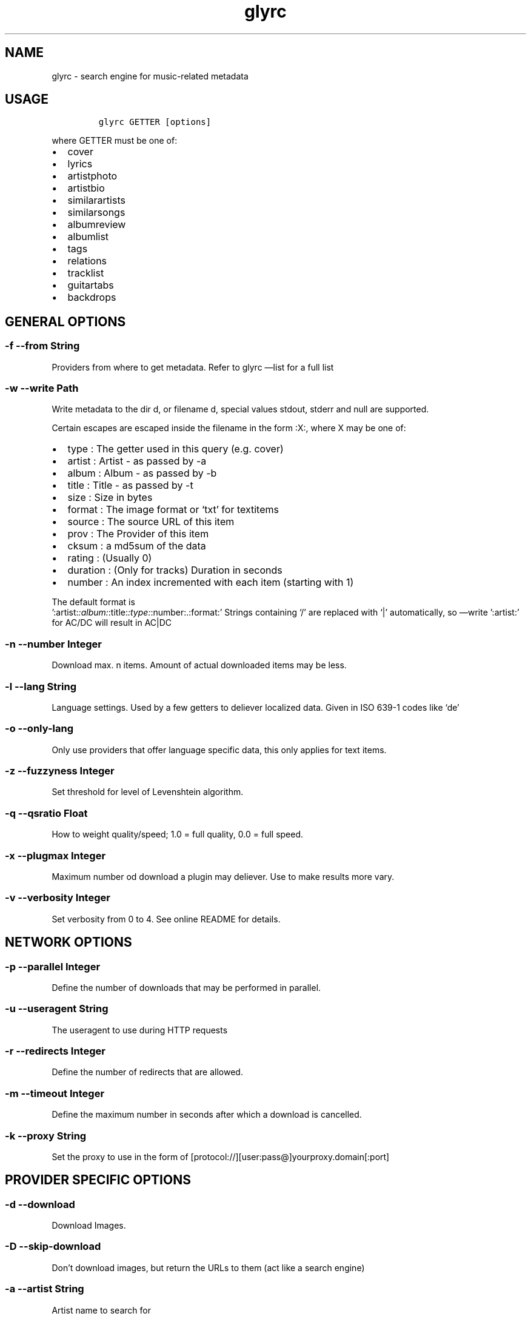 .TH glyrc 1 "May 9 2012" 
.SH NAME
.PP
glyrc - search engine for music-related metadata
.SH USAGE
.IP
.nf
\f[C]
glyrc\ GETTER\ [options]
\f[]
.fi
.PP
where GETTER must be one of:
.IP \[bu] 2
cover
.IP \[bu] 2
lyrics
.IP \[bu] 2
artistphoto
.IP \[bu] 2
artistbio
.IP \[bu] 2
similarartists
.IP \[bu] 2
similarsongs
.IP \[bu] 2
albumreview
.IP \[bu] 2
albumlist
.IP \[bu] 2
tags
.IP \[bu] 2
relations
.IP \[bu] 2
tracklist
.IP \[bu] 2
guitartabs
.IP \[bu] 2
backdrops
.SH GENERAL OPTIONS
.SS -f --from String
.PP
Providers from where to get metadata.
Refer to glyrc \[em]list for a full list
.SS -w --write Path
.PP
Write metadata to the dir d, or filename d, special values stdout,
stderr and null are supported.
.PP
Certain escapes are escaped inside the filename in the form :X:, where X
may be one of:
.IP \[bu] 2
type : The getter used in this query (e.g.\ cover)
.IP \[bu] 2
artist : Artist - as passed by -a
.IP \[bu] 2
album : Album - as passed by -b
.IP \[bu] 2
title : Title - as passed by -t
.IP \[bu] 2
size : Size in bytes
.IP \[bu] 2
format : The image format or `txt' for textitems
.IP \[bu] 2
source : The source URL of this item
.IP \[bu] 2
prov : The Provider of this item
.IP \[bu] 2
cksum : a md5sum of the data
.IP \[bu] 2
rating : (Usually 0)
.IP \[bu] 2
duration : (Only for tracks) Duration in seconds
.IP \[bu] 2
number : An index incremented with each item (starting with 1)
.PP
The default format is
 ':artist:\f[I]:album:\f[]:title:\f[I]:type:\f[]:number:.:format:'
Strings containing `/' are replaced with `|' automatically, so
\[em]write ':artist:' for AC/DC will result in AC|DC
.SS -n --number Integer
.PP
Download max.
n items.
Amount of actual downloaded items may be less.
.SS -l --lang String
.PP
Language settings.
Used by a few getters to deliever localized data.
Given in ISO 639-1 codes like `de'
.SS -o --only-lang
.PP
Only use providers that offer language specific data, this only applies
for text items.
.SS -z --fuzzyness Integer
.PP
Set threshold for level of Levenshtein algorithm.
.SS -q --qsratio Float
.PP
How to weight quality/speed; 1.0 = full quality, 0.0 = full speed.
.SS -x --plugmax Integer
.PP
Maximum number od download a plugin may deliever.
Use to make results more vary.
.SS -v --verbosity Integer
.PP
Set verbosity from 0 to 4.
See online README for details.
.SH NETWORK OPTIONS
.SS -p --parallel Integer
.PP
Define the number of downloads that may be performed in parallel.
.SS -u --useragent String
.PP
The useragent to use during HTTP requests
.SS -r --redirects Integer
.PP
Define the number of redirects that are allowed.
.SS -m --timeout Integer
.PP
Define the maximum number in seconds after which a download is
cancelled.
.SS -k --proxy String
.PP
Set the proxy to use in the form of
[protocol://][user:pass\@]yourproxy.domain[:port]
.SH PROVIDER SPECIFIC OPTIONS
.SS -d --download
.PP
Download Images.
.SS -D --skip-download
.PP
Don't download images, but return the URLs to them (act like a search
engine)
.SS -a --artist String
.PP
Artist name to search for
.SS -b --album String
.PP
Album name to search for
.SS -t --title String
.PP
Songname to search for
.SS -e --maxsize Integer
.PP
(images only) The maximum size a cover may have.
.SS -i --minsize Integer
.PP
(images only) The minimum size a cover may have.
.SS -F --formats String
.PP
A semicolon separated list of imageformats that are allowed.
e.g.: \[lq]png;jpeg\[rq]
.SS -8 --force-utf8
.PP
Forces utf8 encoding for text items, invalid encodings get sorted out
.SH MISC OPTIONS
.SS -L --list
.PP
List all fetchers and source providers for each and exit.
.SS -h --help
.PP
This text you unlucky wanderer are viewing.
.SS -V --version
.PP
Print the version string.
.SS -U --update
.PP
Updates libglyr if new version is available.
.SS -g --as-one
.PP
(Textitems only) Output all results as one (useful for tracklist and
albumlist).
.SS -G --no-as-one
.PP
Disables --as-one (Default)
.SS -y --color
.PP
Enables colored output for glyrc (Default)
.SS -Y --no-color
.PP
Prints no colored output
.SS -s --musictree-path p
.PP
p is a path to your music directory.
Glyr might fetch things like folger.jpg from there
.SS -j --callback Command
.PP
Set a bash command to be executed when a item is finished downloading;
The special string <path> is expanded with the actual path to the data.
.SH DATABASE OPTIONS
.SS -c --cache folder
.PP
Creates or opens an existing cache at folder/metadata.db and lookups
data from there.
.SS cache select [Query]
.PP
Selects data from the cache; you can use any other option behind this.
.SS cache delete [Query]
.PP
Instead of searching for this element, the element is deleted from the
database.
Needs \[em]cache.
.SS cache list
.PP
List all items in the database (including the artist / album / title /
type).
Needs \[em]cache.
.SH EXAMPLES
.IP
.nf
\f[C]
glyrc\ cover\ --artist\ SomeBand\ --album\ SomeAlbum
\f[]
.fi
.PP
DB:
.IP
.nf
\f[C]
#\ Write\ found\ items\ to\ cache;\ create\ it\ if\ not\ existant
glyrc\ lyrics\ -a\ A\ -b\ B\ --cache\ /tmp

#\ List\ all\ in\ the\ cache
glyrc\ cache\ list\ --cache\ /tmp

#\ Delete\ artist/album
glyrc\ cache\ delete\ cover\ -a\ Equilibrium\ -b\ Sagas\ --cache\ /tmp

#\ Search\ for\ two\ items\ in\ cache\ and\ print\ them
glyrc\ cache\ select\ lyrics\ -a\ Knorkator\ -t\ \[aq]A\[aq]\ -n\ 2\ --cache\ /tmp
\f[]
.fi
.PP
With each item received you get a link to the original source, please
refer to the individual terms of use, copying and distributing of this
data might be not allowed.
.PP
A more detailed version of this help can be found online:
https://github.com/sahib/glyr/wiki/Commandline-arguments
.SH AUTHORS
Christopher Pahl <sahib@online.de>, Etienne Millon.
